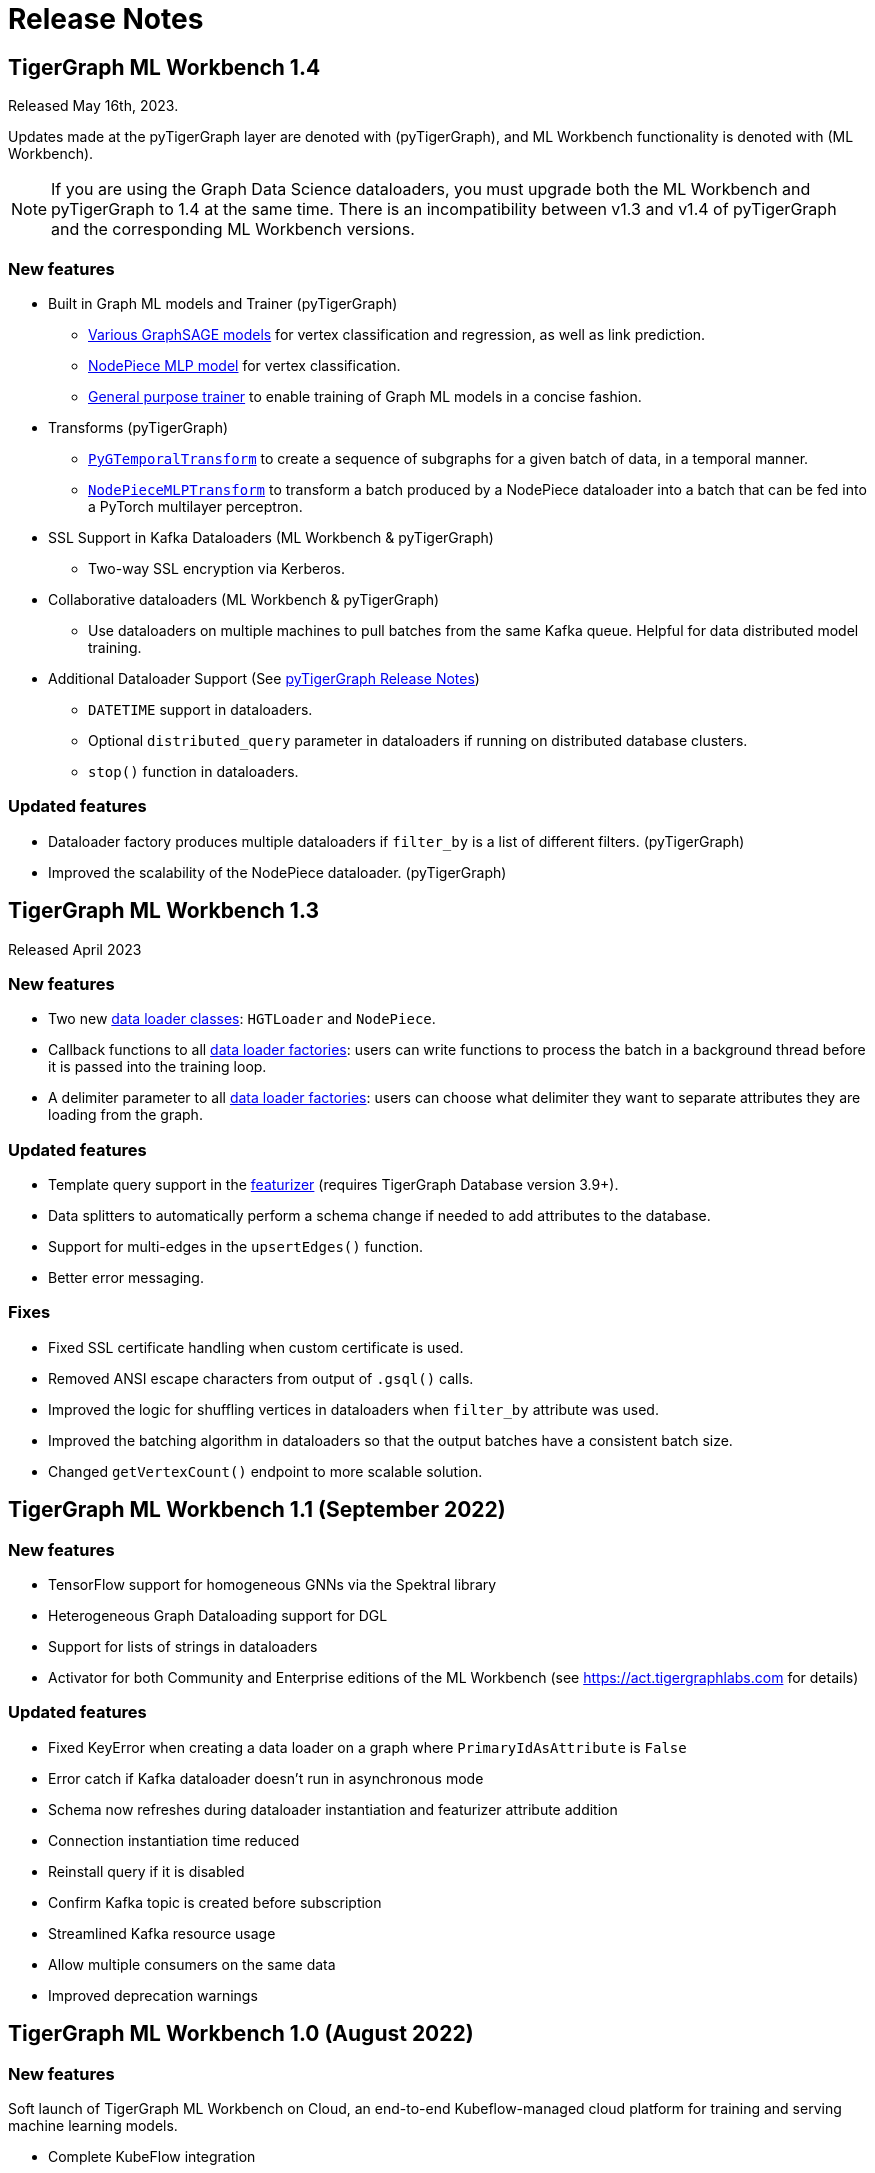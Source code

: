 = Release Notes

== TigerGraph ML Workbench 1.4
Released May 16th, 2023.

Updates made at the pyTigerGraph layer are denoted with (pyTigerGraph), and ML Workbench functionality is denoted with (ML Workbench).

NOTE: If you are using the Graph Data Science dataloaders, you must upgrade both the ML Workbench and pyTigerGraph to 1.4 at the same time.
There is an incompatibility between v1.3 and v1.4 of pyTigerGraph and the corresponding ML Workbench versions.

=== New features
* Built in Graph ML models and Trainer (pyTigerGraph)
- xref:pytigergraph:gds:graphsage.adoc[Various GraphSAGE models] for vertex classification and regression, as well as link prediction.
- xref:pytigergraph:gds:nodepiece.adoc[NodePiece MLP model] for vertex classification.
- xref:pytigergraph:gds:trainer.adoc[General purpose trainer] to enable training of Graph ML models in a concise fashion.

* Transforms (pyTigerGraph)
- xref:pytigergraph:gds:pyg_transforms.adoc[`PyGTemporalTransform`] to create a sequence of subgraphs for a given batch of data, in a temporal manner.
- xref:pytigergraph:gds:nodepiece_transforms.adoc[`NodePieceMLPTransform`] to transform a batch produced by a NodePiece dataloader into a batch that can be fed into a PyTorch multilayer perceptron.

* SSL Support in Kafka Dataloaders (ML Workbench & pyTigerGraph)
    - Two-way SSL encryption via Kerberos.

* Collaborative dataloaders (ML Workbench & pyTigerGraph)
    - Use dataloaders on multiple machines to pull batches from the same Kafka queue. Helpful for data distributed model training.

* Additional Dataloader Support
(See xref:1.4@pytigergraph:release-notes:index.adoc[pyTigerGraph Release Notes])

- `DATETIME` support in dataloaders.
- Optional `distributed_query` parameter in dataloaders if running on distributed database clusters.
- `stop()` function in dataloaders.


=== Updated features
* Dataloader factory produces multiple dataloaders if `filter_by` is a list of different filters. (pyTigerGraph)
* Improved the scalability of the NodePiece dataloader. (pyTigerGraph)

== TigerGraph ML Workbench 1.3
Released April 2023

=== New features

* Two new xref:1.3@pytigergraph:gds:dataloaders.adoc[data loader classes]: `HGTLoader` and `NodePiece`.
* Callback functions to all xref:1.3@pytigergraph:gds:gds.adoc[data loader factories]: users can write functions to process the batch in a background thread before it is passed into the training loop.
* A delimiter parameter to all xref:1.3@pytigergraph:gds:gds.adoc[data loader factories]: users can choose what delimiter they want to separate attributes they are loading from the graph.

=== Updated features

* Template query support in the xref:1.3@pytigergraph:gds:featurizer.adoc[featurizer] (requires TigerGraph Database version 3.9+).
* Data splitters to automatically perform a schema change if needed to add attributes to the database.
* Support for multi-edges in the `upsertEdges()` function.
* Better error messaging.

=== Fixes

* Fixed SSL certificate handling when custom certificate is used.
* Removed ANSI escape characters from output of `.gsql()` calls.
* Improved the logic for shuffling vertices in dataloaders when `filter_by` attribute was used.
* Improved the batching algorithm in dataloaders so that the output batches have a consistent batch size.
* Changed `getVertexCount()` endpoint to more scalable solution.

== TigerGraph ML Workbench 1.1 (September 2022)

=== New features

* TensorFlow support for homogeneous GNNs via the Spektral library
* Heterogeneous Graph Dataloading support for DGL
* Support for lists of strings in dataloaders
* Activator for both Community and Enterprise editions of the ML Workbench (see link:https://act.tigergraphlabs.com[] for details)

=== Updated features

* Fixed KeyError when creating a data loader on a graph where `PrimaryIdAsAttribute` is `False`
* Error catch if Kafka dataloader doesn't run in asynchronous mode
* Schema now refreshes during dataloader instantiation and featurizer attribute addition
* Connection instantiation time reduced
* Reinstall query if it is disabled
* Confirm Kafka topic is created before subscription
* Streamlined Kafka resource usage
* Allow multiple consumers on the same data
* Improved deprecation warnings

== TigerGraph ML Workbench 1.0 (August 2022)

=== New features

Soft launch of TigerGraph ML Workbench on Cloud, an end-to-end Kubeflow-managed cloud platform for training and serving machine learning models.

* Complete KubeFlow integration
* Fully-managed infrastructure orchestrated by Kubernetes
* Connection to TigerGraph Cloud Solutions
* Cloud-hosted Jupyter Notebooks
* TensorBoard integration
* Experiments with AutoML (beta)

=== Known Issues

* When creating a new Notebook, the user is prompted for Configurations and Affinity/Tolerations.
These have no effect on the notebook.

